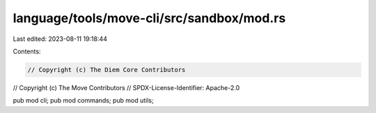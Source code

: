 language/tools/move-cli/src/sandbox/mod.rs
==========================================

Last edited: 2023-08-11 19:18:44

Contents:

.. code-block:: rs

    // Copyright (c) The Diem Core Contributors
// Copyright (c) The Move Contributors
// SPDX-License-Identifier: Apache-2.0

pub mod cli;
pub mod commands;
pub mod utils;


